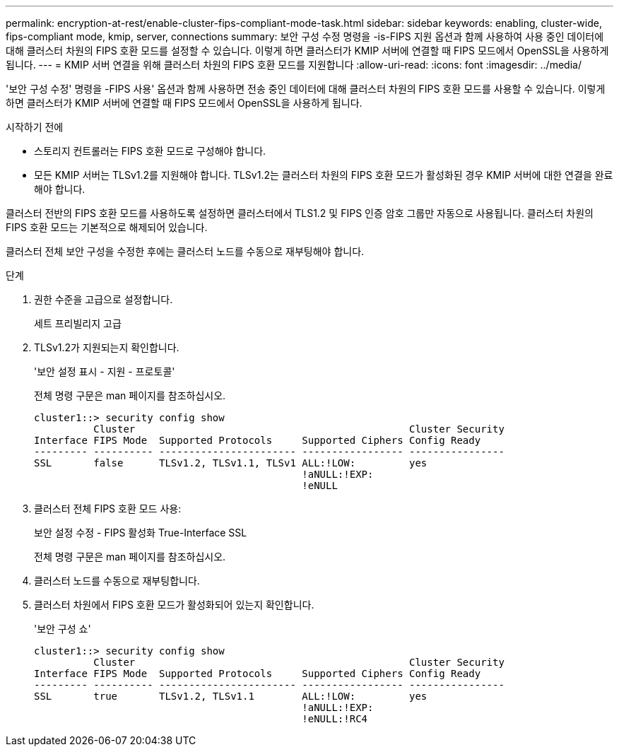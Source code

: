 ---
permalink: encryption-at-rest/enable-cluster-fips-compliant-mode-task.html 
sidebar: sidebar 
keywords: enabling, cluster-wide, fips-compliant mode, kmip, server, connections 
summary: 보안 구성 수정 명령을 -is-FIPS 지원 옵션과 함께 사용하여 사용 중인 데이터에 대해 클러스터 차원의 FIPS 호환 모드를 설정할 수 있습니다. 이렇게 하면 클러스터가 KMIP 서버에 연결할 때 FIPS 모드에서 OpenSSL을 사용하게 됩니다. 
---
= KMIP 서버 연결을 위해 클러스터 차원의 FIPS 호환 모드를 지원합니다
:allow-uri-read: 
:icons: font
:imagesdir: ../media/


[role="lead"]
'보안 구성 수정' 명령을 -FIPS 사용' 옵션과 함께 사용하면 전송 중인 데이터에 대해 클러스터 차원의 FIPS 호환 모드를 사용할 수 있습니다. 이렇게 하면 클러스터가 KMIP 서버에 연결할 때 FIPS 모드에서 OpenSSL을 사용하게 됩니다.

.시작하기 전에
* 스토리지 컨트롤러는 FIPS 호환 모드로 구성해야 합니다.
* 모든 KMIP 서버는 TLSv1.2를 지원해야 합니다. TLSv1.2는 클러스터 차원의 FIPS 호환 모드가 활성화된 경우 KMIP 서버에 대한 연결을 완료해야 합니다.


클러스터 전반의 FIPS 호환 모드를 사용하도록 설정하면 클러스터에서 TLS1.2 및 FIPS 인증 암호 그룹만 자동으로 사용됩니다. 클러스터 차원의 FIPS 호환 모드는 기본적으로 해제되어 있습니다.

클러스터 전체 보안 구성을 수정한 후에는 클러스터 노드를 수동으로 재부팅해야 합니다.

.단계
. 권한 수준을 고급으로 설정합니다.
+
세트 프리빌리지 고급

. TLSv1.2가 지원되는지 확인합니다.
+
'보안 설정 표시 - 지원 - 프로토콜'

+
전체 명령 구문은 man 페이지를 참조하십시오.

+
[listing]
----
cluster1::> security config show
          Cluster                                              Cluster Security
Interface FIPS Mode  Supported Protocols     Supported Ciphers Config Ready
--------- ---------- ----------------------- ----------------- ----------------
SSL       false      TLSv1.2, TLSv1.1, TLSv1 ALL:!LOW:         yes
                                             !aNULL:!EXP:
                                             !eNULL
----
. 클러스터 전체 FIPS 호환 모드 사용:
+
보안 설정 수정 - FIPS 활성화 True-Interface SSL

+
전체 명령 구문은 man 페이지를 참조하십시오.

. 클러스터 노드를 수동으로 재부팅합니다.
. 클러스터 차원에서 FIPS 호환 모드가 활성화되어 있는지 확인합니다.
+
'보안 구성 쇼'

+
[listing]
----
cluster1::> security config show
          Cluster                                              Cluster Security
Interface FIPS Mode  Supported Protocols     Supported Ciphers Config Ready
--------- ---------- ----------------------- ----------------- ----------------
SSL       true       TLSv1.2, TLSv1.1        ALL:!LOW:         yes
                                             !aNULL:!EXP:
                                             !eNULL:!RC4
----

